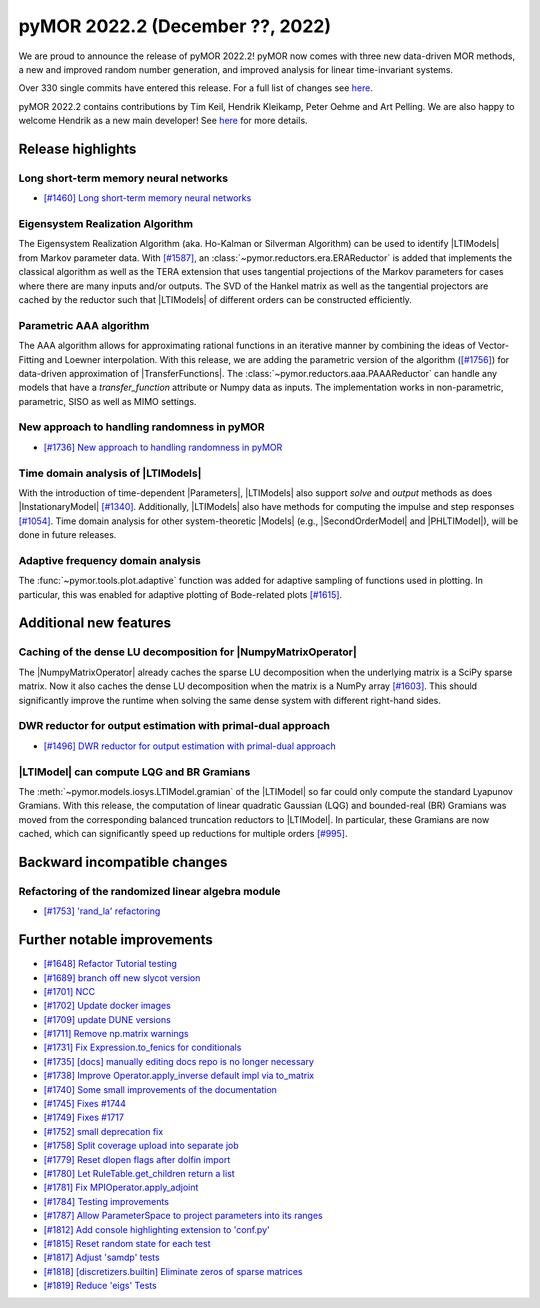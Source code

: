 pyMOR 2022.2 (December ??, 2022)
--------------------------------

We are proud to announce the release of pyMOR 2022.2!
pyMOR now comes with three new data-driven MOR methods,
a new and improved random number generation, and
improved analysis for linear time-invariant systems.

Over 330 single commits have entered this release. For a full list of changes
see `here <https://github.com/pymor/pymor/compare/2022.1.x...2022.2.x>`__.

pyMOR 2022.2 contains contributions by Tim Keil, Hendrik Kleikamp, Peter Oehme
and Art Pelling.
We are also happy to welcome Hendrik as a new main developer!
See `here <https://github.com/pymor/pymor/blob/main/AUTHORS.md>`__ for more
details.


Release highlights
^^^^^^^^^^^^^^^^^^

Long short-term memory neural networks
~~~~~~~~~~~~~~~~~~~~~~~~~~~~~~~~~~~~~~
- `[#1460] Long short-term memory neural networks <https://github.com/pymor/pymor/pull/1460>`_

Eigensystem Realization Algorithm
~~~~~~~~~~~~~~~~~~~~~~~~~~~~~~~~~
The Eigensystem Realization Algorithm (aka. Ho-Kalman or Silverman Algorithm) can be used to
identify |LTIModels| from Markov parameter data. With `[#1587] <https://github.com/pymor/pymor/pull/1587>`_,
an :class:`~pymor.reductors.era.ERAReductor` is added that implements the
classical algorithm as well as the TERA extension that uses tangential projections
of the Markov parameters for cases where there are many inputs and/or outputs.
The SVD of the Hankel matrix as well as the tangential projectors are cached
by the reductor such that |LTIModels| of different orders can be constructed
efficiently.

Parametric AAA algorithm
~~~~~~~~~~~~~~~~~~~~~~~~
The AAA algorithm allows for approximating rational functions in an iterative
manner by combining the ideas of Vector-Fitting and Loewner interpolation. With
this release, we are adding the parametric version of the algorithm
(`[#1756] <https://github.com/pymor/pymor/pull/1756>`_) for data-driven
approximation of |TransferFunctions|. The :class:`~pymor.reductors.aaa.PAAAReductor` can handle any models
that have a `transfer_function` attribute or Numpy data as inputs. The
implementation works in non-parametric, parametric, SISO as well as MIMO
settings.

New approach to handling randomness in pyMOR
~~~~~~~~~~~~~~~~~~~~~~~~~~~~~~~~~~~~~~~~~~~~
- `[#1736] New approach to handling randomness in pyMOR <https://github.com/pymor/pymor/pull/1736>`_

Time domain analysis of |LTIModels|
~~~~~~~~~~~~~~~~~~~~~~~~~~~~~~~~~~~
With the introduction of time-dependent |Parameters|,
|LTIModels| also support `solve` and `output` methods as does
|InstationaryModel| `[#1340] <https://github.com/pymor/pymor/pull/1340>`_.
Additionally, |LTIModels| also have methods for computing the impulse and step
responses `[#1054] <https://github.com/pymor/pymor/pull/1054>`_.
Time domain analysis for other system-theoretic |Models|
(e.g., |SecondOrderModel| and |PHLTIModel|),
will be done in future releases.

Adaptive frequency domain analysis
~~~~~~~~~~~~~~~~~~~~~~~~~~~~~~~~~~
The :func:`~pymor.tools.plot.adaptive` function was added for adaptive sampling
of functions used in plotting.
In particular, this was enabled for adaptive plotting of Bode-related plots
`[#1615] <https://github.com/pymor/pymor/pull/1615>`_.


Additional new features
^^^^^^^^^^^^^^^^^^^^^^^

Caching of the dense LU decomposition for |NumpyMatrixOperator|
~~~~~~~~~~~~~~~~~~~~~~~~~~~~~~~~~~~~~~~~~~~~~~~~~~~~~~~~~~~~~~~
The |NumpyMatrixOperator| already caches the sparse LU decomposition when the
underlying matrix is a SciPy sparse matrix.
Now it also caches the dense LU decomposition when the matrix is a NumPy array
`[#1603] <https://github.com/pymor/pymor/pull/1603>`_.
This should significantly improve the runtime when solving the same dense system
with different right-hand sides.

DWR reductor for output estimation with primal-dual approach
~~~~~~~~~~~~~~~~~~~~~~~~~~~~~~~~~~~~~~~~~~~~~~~~~~~~~~~~~~~~
- `[#1496] DWR reductor for output estimation with primal-dual approach <https://github.com/pymor/pymor/pull/1496>`_

|LTIModel| can compute LQG and BR Gramians
~~~~~~~~~~~~~~~~~~~~~~~~~~~~~~~~~~~~~~~~~~
The :meth:`~pymor.models.iosys.LTIModel.gramian` of the |LTIModel| so far could
only compute the standard Lyapunov Gramians.
With this release, the computation of linear quadratic Gaussian (LQG) and
bounded-real (BR) Gramians was moved from the corresponding balanced truncation
reductors to |LTIModel|.
In particular, these Gramians are now cached, which can significantly speed up
reductions for multiple orders `[#995]
<https://github.com/pymor/pymor/pull/995>`_.


Backward incompatible changes
^^^^^^^^^^^^^^^^^^^^^^^^^^^^^

Refactoring of the randomized linear algebra module
~~~~~~~~~~~~~~~~~~~~~~~~~~~~~~~~~~~~~~~~~~~~~~~~~~~
- `[#1753] 'rand_la' refactoring <https://github.com/pymor/pymor/pull/1753>`_


Further notable improvements
^^^^^^^^^^^^^^^^^^^^^^^^^^^^
- `[#1648] Refactor Tutorial testing <https://github.com/pymor/pymor/pull/1648>`_
- `[#1689] branch off new slycot version <https://github.com/pymor/pymor/pull/1689>`_
- `[#1701] NCC <https://github.com/pymor/pymor/pull/1701>`_
- `[#1702] Update docker images <https://github.com/pymor/pymor/pull/1702>`_
- `[#1709] update DUNE versions <https://github.com/pymor/pymor/pull/1709>`_
- `[#1711] Remove np.matrix warnings <https://github.com/pymor/pymor/pull/1711>`_
- `[#1731] Fix Expression.to_fenics for conditionals <https://github.com/pymor/pymor/pull/1731>`_
- `[#1735] [docs] manually editing docs repo is no longer necessary <https://github.com/pymor/pymor/pull/1735>`_
- `[#1738] Improve Operator.apply_inverse default impl via to_matrix <https://github.com/pymor/pymor/pull/1738>`_
- `[#1740] Some small improvements of the documentation <https://github.com/pymor/pymor/pull/1740>`_
- `[#1745] Fixes #1744 <https://github.com/pymor/pymor/pull/1745>`_
- `[#1749] Fixes #1717 <https://github.com/pymor/pymor/pull/1749>`_
- `[#1752] small deprecation fix <https://github.com/pymor/pymor/pull/1752>`_
- `[#1758] Split coverage upload into separate job <https://github.com/pymor/pymor/pull/1758>`_
- `[#1779] Reset dlopen flags after dolfin import <https://github.com/pymor/pymor/pull/1779>`_
- `[#1780] Let RuleTable.get_children return a list <https://github.com/pymor/pymor/pull/1780>`_
- `[#1781] Fix MPIOperator.apply_adjoint <https://github.com/pymor/pymor/pull/1781>`_
- `[#1784] Testing improvements <https://github.com/pymor/pymor/pull/1784>`_
- `[#1787] Allow ParameterSpace to project parameters into its ranges <https://github.com/pymor/pymor/pull/1787>`_
- `[#1812] Add console highlighting extension to 'conf.py' <https://github.com/pymor/pymor/pull/1812>`_
- `[#1815] Reset random state for each test <https://github.com/pymor/pymor/pull/1815>`_
- `[#1817] Adjust 'samdp' tests <https://github.com/pymor/pymor/pull/1817>`_
- `[#1818] [discretizers.builtin] Eliminate zeros of sparse matrices <https://github.com/pymor/pymor/pull/1818>`_
- `[#1819] Reduce 'eigs' Tests <https://github.com/pymor/pymor/pull/1819>`_
